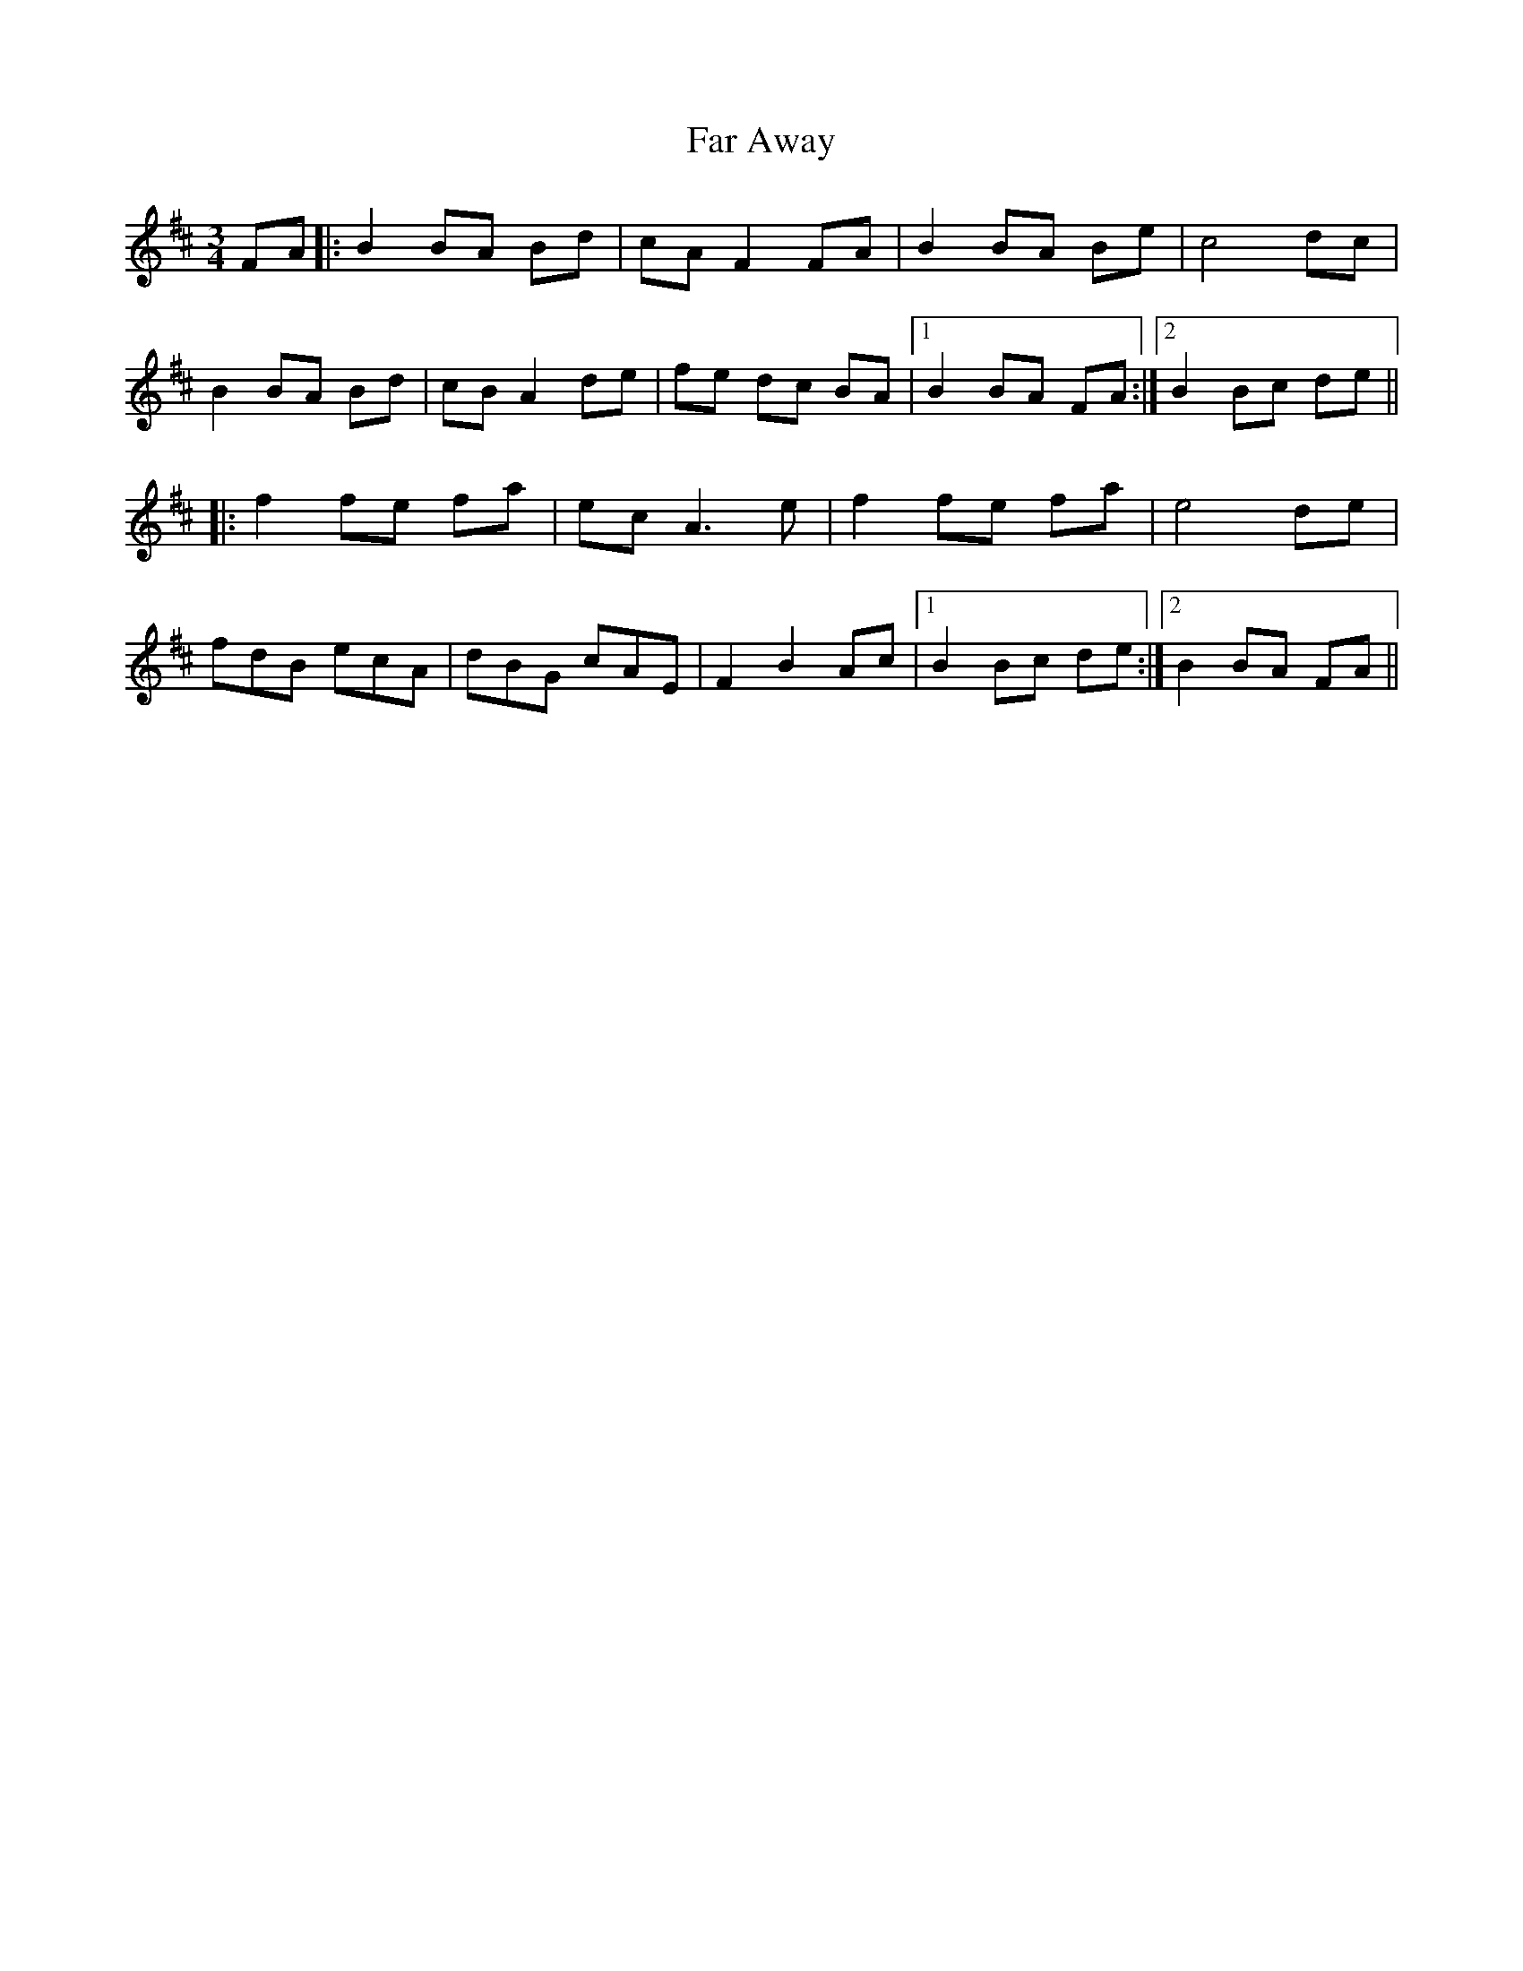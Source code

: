 X: 12410
T: Far Away
R: waltz
M: 3/4
K: Bminor
FA|:B2 BA Bd|cA F2 FA|B2 BA Be|c4dc|
B2 BA Bd|cB A2 de|fe dc BA|1 B2 BA FA:|2 B2 Bc de||
|:f2 fe fa|ec A3 e|f2fe fa|e4de|
fdB ecA|dBG cAE|F2 B2 Ac|1 B2 Bc de:|2 B2 BA FA||


